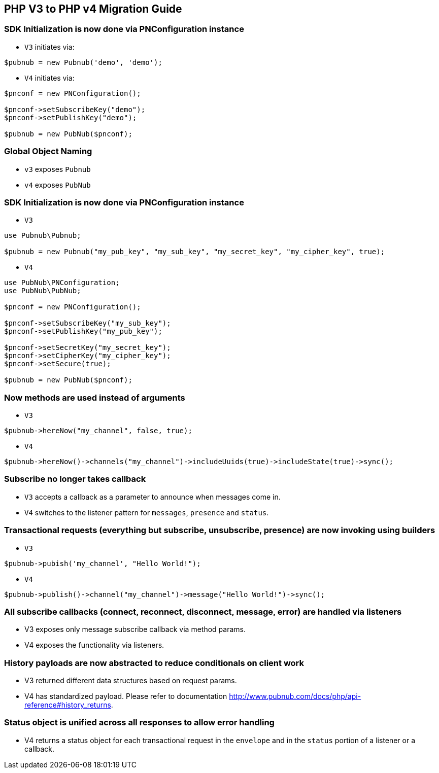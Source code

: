 == PHP V3 to PHP v4 Migration Guide

=== SDK Initialization is now done via PNConfiguration instance

- `V3` initiates via:

[source, php]
----
$pubnub = new Pubnub('demo', 'demo');
----

- `V4` initiates via:

[source, php]
----
$pnconf = new PNConfiguration();

$pnconf->setSubscribeKey("demo");
$pnconf->setPublishKey("demo");

$pubnub = new PubNub($pnconf);
----


=== Global Object Naming

* `v3` exposes `Pubnub`
* `v4` exposes `PubNub`

=== SDK Initialization is now done via PNConfiguration instance
- `V3`

[source, php]
----
use Pubnub\Pubnub;

$pubnub = new Pubnub("my_pub_key", "my_sub_key", "my_secret_key", "my_cipher_key", true);
----

- `V4`

[source, php]
----
use PubNub\PNConfiguration;
use PubNub\PubNub;

$pnconf = new PNConfiguration();

$pnconf->setSubscribeKey("my_sub_key");
$pnconf->setPublishKey("my_pub_key");

$pnconf->setSecretKey("my_secret_key");
$pnconf->setCipherKey("my_cipher_key");
$pnconf->setSecure(true);

$pubnub = new PubNub($pnconf);
----

=== Now methods are used instead of arguments

- `V3`

[source, php]
----
$pubnub->hereNow("my_channel", false, true);
----

- `V4`

[source, php]
----
$pubnub->hereNow()->channels("my_channel")->includeUuids(true)->includeState(true)->sync();
----

=== Subscribe no longer takes callback

- `V3` accepts a callback as a parameter to announce when messages come in.

- `V4` switches to the listener pattern for `messages`, `presence` and `status`.

=== Transactional requests (everything but subscribe, unsubscribe, presence) are now invoking using builders

- `V3`

[source, php]
----
$pubnub->pubish('my_channel', "Hello World!");
----

- `V4`

[source, php]
----
$pubnub->publish()->channel("my_channel")->message("Hello World!")->sync();
----

=== All subscribe callbacks (connect, reconnect, disconnect, message, error) are handled via listeners
* V3 exposes only message subscribe callback via method params.
* V4 exposes the functionality via listeners.

=== History payloads are now abstracted to reduce conditionals on client work

* V3 returned different data structures based on request params.
* V4 has standardized payload. Please refer to documentation http://www.pubnub.com/docs/php/api-reference#history_returns.

=== Status object is unified across all responses to allow error handling

* V4 returns a status object for each transactional request in the `envelope` and in the `status` portion of a listener or a callback.